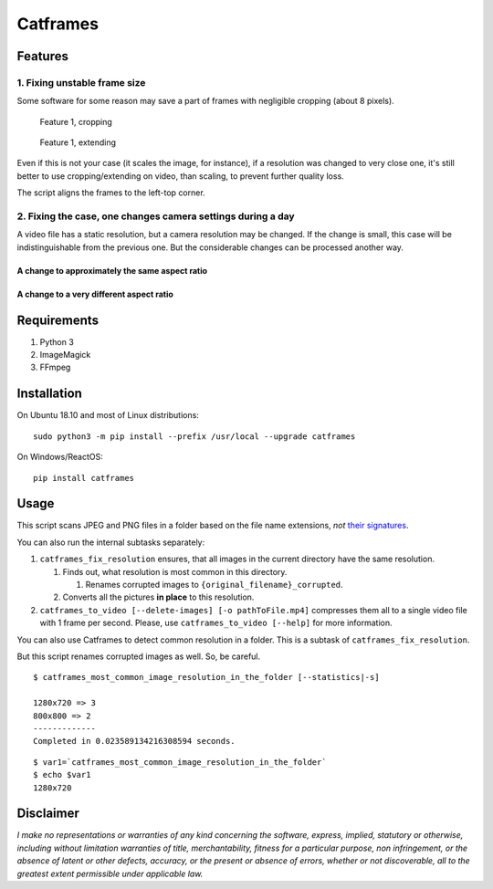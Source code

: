 Catframes
=========

 | |Python versions: 3.3 and above| |PyPI| |License: CC0-1.0|
 | |GitHub code size in bytes| |Code quality| |Code alerts|

Features
--------

1. Fixing unstable frame size
~~~~~~~~~~~~~~~~~~~~~~~~~~~~~

Some software for some reason may save a part of frames with negligible
cropping (about 8 pixels).

.. figure:: https://github.com/georgy7/catframes/raw/master/ReadMe%20images/case1_1.png
   :alt: Feature 1, cropping

   Feature 1, cropping

.. figure:: https://github.com/georgy7/catframes/raw/master/ReadMe%20images/case1_2.png
   :alt: Feature 1, extending

   Feature 1, extending

Even if this is not your case (it scales the image, for instance), if a
resolution was changed to very close one, it's still better to use
cropping/extending on video, than scaling, to prevent further quality
loss.

The script aligns the frames to the
left-top corner.

2. Fixing the case, one changes camera settings during a day
~~~~~~~~~~~~~~~~~~~~~~~~~~~~~~~~~~~~~~~~~~~~~~~~~~~~~~~~~~~~

A video file has a static resolution, but a camera resolution may be
changed. If the change is small, this case will be indistinguishable
from the previous one. But the considerable changes can be processed
another way.

A change to approximately the same aspect ratio
^^^^^^^^^^^^^^^^^^^^^^^^^^^^^^^^^^^^^^^^^^^^^^^

.. figure:: https://github.com/georgy7/catframes/raw/master/ReadMe%20images/case2_1.png
   :alt: Feature 2.1

A change to a very different aspect ratio
^^^^^^^^^^^^^^^^^^^^^^^^^^^^^^^^^^^^^^^^^

.. figure:: https://github.com/georgy7/catframes/raw/master/ReadMe%20images/case2_2.png
   :alt: Feature 2.2

Requirements
------------

1. Python 3
2. ImageMagick
3. FFmpeg

Installation
------------

On Ubuntu 18.10 and most of Linux distributions:

::

    sudo python3 -m pip install --prefix /usr/local --upgrade catframes

On Windows/ReactOS:

::

    pip install catframes

Usage
-----

|Usage video|

This script scans JPEG and PNG files in a folder based on the file
name extensions, *not* `their
signatures <https://en.wikipedia.org/wiki/List_of_file_signatures>`__.

You can also run the internal subtasks separately:

1. ``catframes_fix_resolution`` ensures, that all images in the current
   directory have the same resolution.

   1. Finds out, what resolution is most common in this directory.

      1. Renames corrupted images to ``{original_filename}_corrupted``.

   2. Converts all the pictures **in place** to this resolution.

2. ``catframes_to_video [--delete-images] [-o pathToFile.mp4]``
   compresses them all to a single video file with 1 frame per second.
   Please, use ``catframes_to_video [--help]`` for more information.

You can also use Catframes to detect common resolution in a folder.
This is a subtask of ``catframes_fix_resolution``.

But this script renames corrupted images as well.
So, be careful.

::

    $ catframes_most_common_image_resolution_in_the_folder [--statistics|-s]

    1280x720 => 3
    800x800 => 2
    -------------
    Completed in 0.023589134216308594 seconds.

::

    $ var1=`catframes_most_common_image_resolution_in_the_folder`
    $ echo $var1
    1280x720

Disclaimer
----------

*I make no representations or warranties of any kind concerning the
software, express, implied, statutory or otherwise, including without
limitation warranties of title, merchantability, fitness for a
particular purpose, non infringement, or the absence of latent or other
defects, accuracy, or the present or absence of errors, whether or not
discoverable, all to the greatest extent permissible under applicable
law.*

.. |GitHub code size in bytes| image:: https://img.shields.io/github/languages/code-size/georgy7/catframes.svg
   :target: #
.. |License: CC0-1.0| image:: https://img.shields.io/badge/License-CC0%201.0-lightgrey.svg
   :target: http://creativecommons.org/publicdomain/zero/1.0/
.. |Python versions: 3.3 and above| image:: https://img.shields.io/pypi/pyversions/catframes.svg?style=flat
   :target: #
.. |PyPI| image:: https://img.shields.io/pypi/v/catframes.svg
   :target: https://pypi.org/project/catframes/
.. |Code quality| image:: https://img.shields.io/lgtm/grade/python/g/georgy7/catframes.svg?logo=lgtm&logoWidth=18
   :target: https://lgtm.com/projects/g/georgy7/catframes/context:python
.. |Code alerts| image:: https://img.shields.io/lgtm/alerts/g/georgy7/catframes.svg?logo=lgtm&logoWidth=18
   :target: https://lgtm.com/projects/g/georgy7/catframes/alerts

.. |Usage video| image:: https://github.com/georgy7/catframes/raw/master/ReadMe%20images/usage_webm_thumbnail.png
   :target: https://github.com/georgy7/catframes/raw/master/ReadMe%20images/usage.webm
